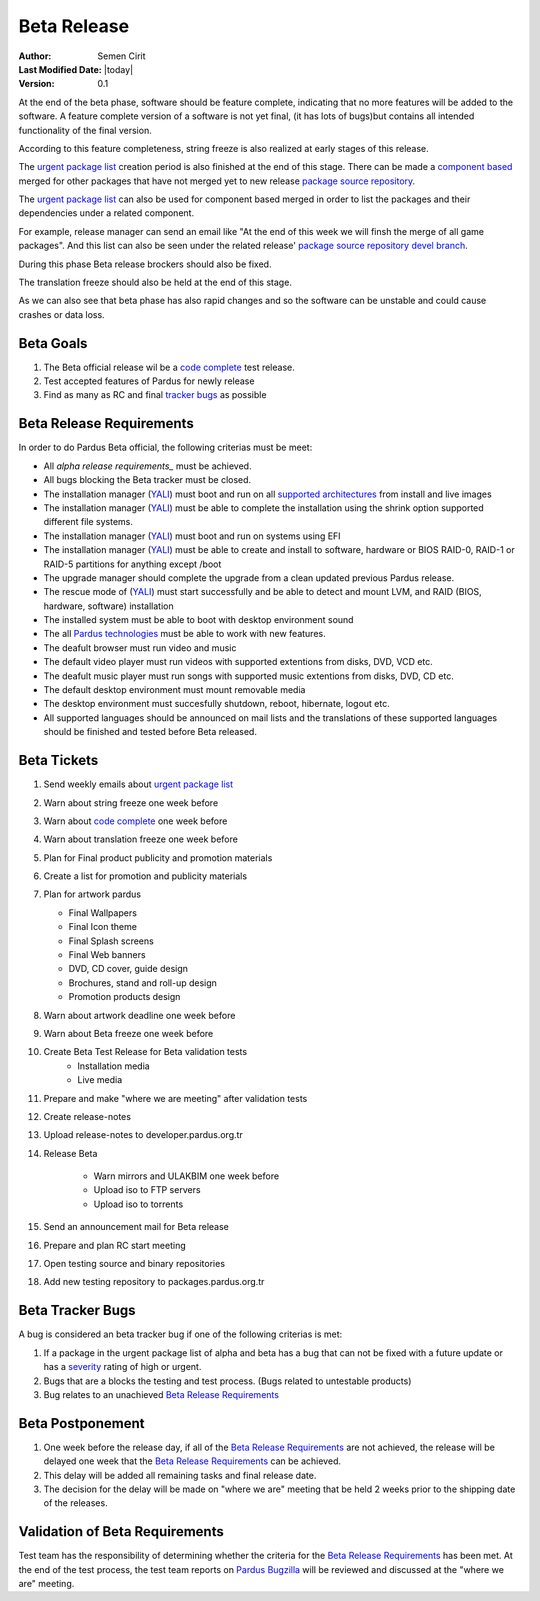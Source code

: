 .. _beta-release:

Beta Release
------------

:Author: Semen Cirit
:Last Modified Date: |today|
:Version: 0.1

At the end of the beta phase, software should be feature complete, indicating
that no more features will be added to the software. A feature complete version
of a software is not yet final, (it has lots of bugs)but contains all intended
functionality of the final version.

According to this feature completeness, string freeze is also realized at
early stages of this release.

The `urgent package list`_ creation period is also finished at the end of
this stage. There can be made a `component based`_ merged for other packages
that have not merged yet to new release `package source repository`_.

The `urgent package list`_ can also be used for component based merged in order
to list the packages and their dependencies under a related component.

For example, release manager can send an email like "At the end of this week we
will finsh the merge of all game packages". And this list can also be seen under
the related release' `package source repository`_ `devel branch`_.

During this phase Beta release brockers should also be fixed.

The translation freeze should also be held at the end of this stage.

As we can also see that beta phase has also rapid changes and so the software can be
unstable and could cause crashes or data loss.


Beta Goals
^^^^^^^^^^
#. The Beta official release wil be a `code complete`_ test release.
#. Test accepted features of Pardus for newly release
#. Find as many as RC and final `tracker bugs`_ as possible

Beta Release Requirements
^^^^^^^^^^^^^^^^^^^^^^^^^

In order to do Pardus Beta official, the following criterias must be meet:

* All `alpha release requirements_` must be achieved.
* All bugs blocking the Beta tracker must be closed.
* The installation manager (YALI_) must boot and run on all `supported architectures`_ from install and live images
* The installation manager (YALI_) must  be able to complete the installation using the shrink option supported different file systems.
* The installation manager (YALI_) must boot and run on systems using EFI
* The installation manager (YALI_) must be able to create and install to software, hardware or BIOS RAID-0, RAID-1 or RAID-5 partitions for anything except /boot
* The upgrade manager should complete the upgrade from a clean updated previous Pardus release.
* The rescue mode of (YALI_) must start successfully and be able to detect and mount LVM, and RAID (BIOS, hardware, software) installation
* The installed system must be able to boot with desktop environment sound
* The all `Pardus technologies`_ must be able to work with new features.
* The deafult browser must run video and music
* The default video player must run videos with supported extentions from disks, DVD, VCD etc.
* The deafult music player must run songs with supported music extentions from disks, DVD, CD etc.
* The default desktop environment must mount removable media
* The desktop environment must succesfully shutdown, reboot, hibernate, logout etc.
* All supported languages should be announced on mail lists and the translations of these supported languages should be finished and tested before Beta released.


Beta Tickets
^^^^^^^^^^^^
#. Send weekly emails about `urgent package list`_
#. Warn about string freeze one week before
#. Warn about `code complete`_ one week before
#. Warn about translation freeze one week before
#. Plan for Final product publicity and promotion materials
#. Create a list for promotion and publicity materials
#. Plan for artwork pardus

   * Final Wallpapers
   * Final Icon theme
   * Final Splash screens
   * Final Web banners
   * DVD, CD cover, guide design
   * Brochures, stand and roll-up design
   * Promotion products design
#. Warn about artwork deadline one week before
#. Warn about Beta freeze one week before
#. Create Beta Test Release for Beta validation tests
    * Installation media
    * Live media
#. Prepare and make "where we are meeting" after validation tests
#. Create release-notes
#. Upload release-notes to developer.pardus.org.tr
#. Release Beta

    * Warn mirrors and ULAKBIM one week before
    * Upload iso to FTP servers
    * Upload iso to torrents
#. Send an announcement mail for Beta release
#. Prepare and plan RC start meeting
#. Open testing source and binary repositories
#. Add new testing repository to packages.pardus.org.tr

Beta Tracker Bugs
^^^^^^^^^^^^^^^^^

A bug is considered an beta tracker bug if one of the following criterias is met:

#. If a package in the urgent package list of alpha and beta has a bug that can not be fixed with a future update or has a severity_ rating of high or urgent.
#. Bugs that are a blocks the testing and test process. (Bugs related to untestable products)
#. Bug relates to an unachieved `Beta Release Requirements`_

Beta Postponement
^^^^^^^^^^^^^^^^^

#. One week before the release day, if all of the `Beta Release Requirements`_ are not achieved, the release will be delayed one week that the `Beta Release Requirements`_ can be achieved.
#. This delay will be added all remaining tasks and final release date.
#. The decision for the delay will be made on "where we are" meeting that be held 2 weeks prior to the shipping date of the releases.

Validation of Beta Requirements
^^^^^^^^^^^^^^^^^^^^^^^^^^^^^^^

Test team has the responsibility of determining whether the criteria for the
`Beta Release Requirements`_ has been met. At the end of the test process,
the test team reports on `Pardus Bugzilla`_ will be reviewed and discussed
at the "where we are" meeting.


.. _requested features: http://developer.pardus.org.tr/guides/newfeature/index.html
.. _Pardus Bugzilla: http://bugs.pardus.org.tr/
.. _urgent package list: http://svn.pardus.org.tr/uludag/trunk/scripts/find-urgent-packages
.. _package source repository: http://developer.pardus.org.tr/guides/releasing/repository_concepts/sourcecode_repository.html#package-source-repository
.. _devel branch: http://developer.pardus.org.tr/guides/releasing/repository_concepts/sourcecode_repository.html#devel-folder
.. _component based: http://developer.pardus.org.tr/guides/packaging/package_components.html
.. _alpha release requirements: http://developer.pardus.org.tr/guides/releasing/official_releases/alpha_release.html#alpha-release-requirements
.. _severity: http://developer.pardus.org.tr/guides/bugtracking/bug_cycle.html
.. _supported architectures: http://developer.pardus.org.tr/guides/packaging/packaging_guidelines.html#architecture-support
.. _YALI: http://developer.pardus.org.tr/projects/yali/index.html
.. _Kaptan: http://developer.pardus.org.tr/projects/kaptan/index.html
.. _Pardus technologies: http://developer.pardus.org.tr/projects/index.html
.. _code complete: http://developer.pardus.org.tr/guides/releasing/feature_freeze.html
.. _tracker bugs: http://developer.pardus.org.tr/guides/bugtracking/tracker_bug_process.html#open-tracker-bug-report
.. _accepted features: http://bugs.pardus.org.tr/buglist.cgi?query_format=advanced&bug_severity=newfeature&bug_status=NEW&bug_status=ASSIGNED&bug_status=REOPENED&resolution=REMIND



